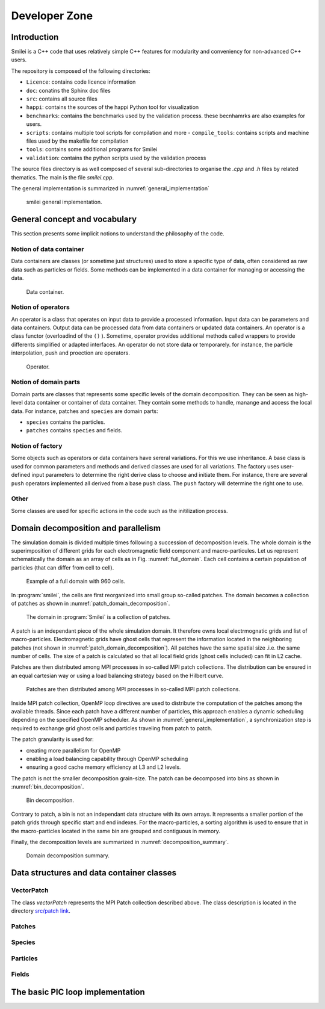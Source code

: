 Developer Zone
-----------------------------

Introduction
^^^^^^^^^^^^^^^^^^^^^^^^^^^

Smilei is a C++ code that uses relatively simple C++ features for modularity
and conveniency for non-advanced C++ users.

The repository is composed of the following directories:

- ``Licence``: contains code licence information
- ``doc``: conatins the Sphinx doc files
- ``src``: contains all source files
- ``happi``: contains the sources of the happi Python tool for visualization
- ``benchmarks``: contains the benchmarks used by the validation process. these becnhamrks are also examples for users.
- ``scripts``: contains multiple tool scripts for compilation and more
  - ``compile_tools``: contains scripts and machine files used by the makefile for compilation
- ``tools``: contains some additional programs for Smilei
- ``validation``: contains the python scripts used by the validation process

The source files directory is as well composed of several sub-directories to organise the `.cpp` and `.h` files by related thematics.
The main is the file `smilei.cpp`.

The general implementation is summarized in :numref:`general_implementation`

.. _general_implementation:

.. figure:: _static/figures/smilei_general_implementation.png
  :width: 20cm

  smilei general implementation.

General concept and vocabulary
^^^^^^^^^^^^^^^^^^^^^^^^^^^^^^

This section presents some implicit notions to understand the philosophy of the code.

Notion of data container
""""""""""""""""""""""""""""""

Data containers are classes (or sometime just structures) used to store a specific type of data, often considered as raw data such as particles or fields.
Some methods can be implemented in a data container for managing or accessing the data.

.. _dataContainer:

.. figure:: _static/figures/data_container.png
  :width: 5cm

  Data container.

Notion of operators
""""""""""""""""""""""""""""""

An operator is a class that operates on input data to provide a processed information.
Input data can be parameters and data containers.
Output data can be processed data from data containers or updated data containers.
An operator is a class functor (overloadind of the ``()`` ).
Sometime, operator provides additional methods called wrappers to provide differents simplified or adapted interfaces.
An operator do not store data or temporarely.
for instance, the particle interpolation, push and proection are operators.

.. _operator:

.. figure:: _static/figures/operator.png
  :width: 10cm

  Operator.

Notion of domain parts
""""""""""""""""""""""""""""""

Domain parts are classes that represents some specific levels of the domain decomposition.
They can be seen as high-level data container or container of data container.
They contain some methods to handle, manange and access the local data.
For instance, patches and ``species`` are domain parts:

- ``species`` contains the particles.
- ``patches`` contains ``species`` and fields.

Notion of factory
""""""""""""""""""""""""""""""

Some objects such as operators or data containers have sereral variations.
For this we use inheritance.
A base class is used for common parameters and methods and derived classes are used for all variations.
The factory uses user-defined input parameters to determine the right derive class to choose and initiate them.
For instance, there are several ``push`` operators implemented all derived from a base ``push`` class.
The ``push`` factory will determine the right one to use.

Other
""""""""""""""""""""""""""""""

Some classes are used for specific actions in the code such as the initilization process.

Domain decomposition and parallelism
^^^^^^^^^^^^^^^^^^^^^^^^^^^^^^^^^^^^^^

The simulation domain is divided multiple times following a succession of decomposition levels.
The whole domain is the superimposition of different grids for each electromagnetic field component
and macro-particules.
Let us represent schematically the domain as an array of cells as in Fig. :numref:`full_domain`.
Each cell contains a certain population of particles (that can differ from cell to cell).

.. _full_domain:

.. figure:: _static/figures/domain.png
  :width: 15cm

  Example of a full domain with 960 cells.

In :program:`smilei`, the cells are first reorganized into small group so-called patches.
The domain becomes a collection of patches as shown in :numref:`patch_domain_decomposition`.

.. _patch_domain_decomposition:

.. figure:: _static/figures/patch_domain_decomposition.png
  :width: 15cm

  The domain in :program:`Smilei` is a collection of patches.

A patch is an independant piece of the whole simulation domain.
It therefore owns local electrmognatic grids and list of macro-particles.
Electromagnetic grids have ghost cells that represent the information located in the neighboring patches (not shown in :numref:`patch_domain_decomposition`).
All patches have the same spatial size .i.e. the same number of cells.
The size of a patch is calculated so that all local field grids (ghost cells included) can fit in L2 cache.

Patches are then distributed among MPI processes in so-called MPI patch collections.
The distribution can be ensured in an equal cartesian way or using a load balancing strategy based on the Hilbert curve.

.. _mpi_patch_collection:

.. figure:: _static/figures/mpi_patch_collection.png
  :width: 15cm

  Patches are then distributed among MPI processes in so-called MPI patch collections.

Inside MPI patch collection, OpenMP loop directives are used to distribute the computation of the patches among the available threads.
Since each patch have a different number of particles, this approach enables a dynamic scheduling depending on the specified OpenMP scheduler.
As shown in :numref:`general_implementation`, a synchronization step is required to exchange grid ghost cells and particles traveling from patch to patch.

The patch granularity is used for:

- creating more parallelism for OpenMP
- enabling a load balancing capability through OpenMP scheduling
- ensuring a good cache memory efficiency at L3 and L2 levels.

The patch is not the smaller decomposition grain-size.
The patch can be decomposed into bins as shown in :numref:`bin_decomposition`.

.. _bin_decomposition:

.. figure:: _static/figures/bin_decomposition.png
  :width: 10cm

  Bin decomposition.

Contrary to patch, a bin is not an independant data structure with its own arrays.
It represents a smaller portion of the patch grids through specific start and end indexes.
For the macro-particles, a sorting algorithm is used to ensure that in the macro-particles
located in the same bin are grouped and contiguous in memory.

Finally, the decomposition levels are summarized in :numref:`decomposition_summary`.

.. _decomposition_summary:

.. figure:: _static/figures/decomposition_summary.png
  :width: 10cm

  Domain decomposition summary.

Data structures and data container classes
^^^^^^^^^^^^^^^^^^^^^^^^^^^^^^

VectorPatch
""""""""""""""""""""""""""""""

The class `vectorPatch` represents the MPI Patch collection described above.
The class description is located in the directory `src/patch link`_.

.. _src/patch link: https://github.com/SmileiPIC/Smilei/tree/master/src/Patch

.. cpp:class:: vectorPatch :
  .. cpp:member:: std::vector MyClass::patch

Patches
""""""""""""""""""""""""""""""

Species
""""""""""""""""""""""""""""""

Particles
""""""""""""""""""""""""""""""

Fields
""""""""""""""""""""""""""""""

The basic PIC loop implementation
^^^^^^^^^^^^^^^^^^^^^^^^^^^^^^^^^^
